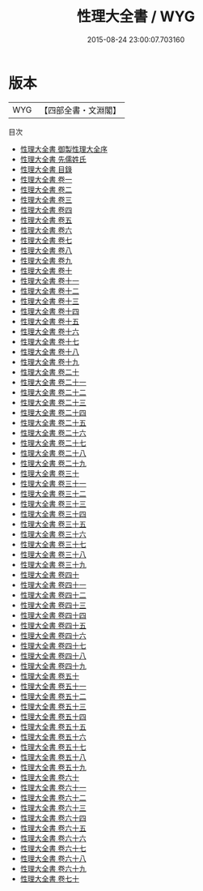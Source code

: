 #+TITLE: 性理大全書 / WYG
#+DATE: 2015-08-24 23:00:07.703160
* 版本
 |       WYG|【四部全書・文淵閣】|
目次
 - [[file:KR3a0078_000.txt::000-1a][性理大全書 御製性理大全序]]
 - [[file:KR3a0078_000.txt::000-3a][性理大全書 先儒姓氏]]
 - [[file:KR3a0078_000.txt::000-7a][性理大全書 目錄]]
 - [[file:KR3a0078_001.txt::001-1a][性理大全書 卷一]]
 - [[file:KR3a0078_002.txt::002-1a][性理大全書 卷二]]
 - [[file:KR3a0078_003.txt::003-1a][性理大全書 卷三]]
 - [[file:KR3a0078_004.txt::004-1a][性理大全書 卷四]]
 - [[file:KR3a0078_005.txt::005-1a][性理大全書 卷五]]
 - [[file:KR3a0078_006.txt::006-1a][性理大全書 卷六]]
 - [[file:KR3a0078_007.txt::007-1a][性理大全書 卷七]]
 - [[file:KR3a0078_008.txt::008-1a][性理大全書 卷八]]
 - [[file:KR3a0078_009.txt::009-1a][性理大全書 卷九]]
 - [[file:KR3a0078_010.txt::010-1a][性理大全書 卷十]]
 - [[file:KR3a0078_011.txt::011-1a][性理大全書 卷十一]]
 - [[file:KR3a0078_012.txt::012-1a][性理大全書 卷十二]]
 - [[file:KR3a0078_013.txt::013-1a][性理大全書 卷十三]]
 - [[file:KR3a0078_014.txt::014-1a][性理大全書 卷十四]]
 - [[file:KR3a0078_015.txt::015-1a][性理大全書 卷十五]]
 - [[file:KR3a0078_016.txt::016-1a][性理大全書 卷十六]]
 - [[file:KR3a0078_017.txt::017-1a][性理大全書 卷十七]]
 - [[file:KR3a0078_018.txt::018-1a][性理大全書 卷十八]]
 - [[file:KR3a0078_019.txt::019-1a][性理大全書 卷十九]]
 - [[file:KR3a0078_020.txt::020-1a][性理大全書 卷二十]]
 - [[file:KR3a0078_021.txt::021-1a][性理大全書 卷二十一]]
 - [[file:KR3a0078_022.txt::022-1a][性理大全書 卷二十二]]
 - [[file:KR3a0078_023.txt::023-1a][性理大全書 卷二十三]]
 - [[file:KR3a0078_024.txt::024-1a][性理大全書 卷二十四]]
 - [[file:KR3a0078_025.txt::025-1a][性理大全書 卷二十五]]
 - [[file:KR3a0078_026.txt::026-1a][性理大全書 卷二十六]]
 - [[file:KR3a0078_027.txt::027-1a][性理大全書 卷二十七]]
 - [[file:KR3a0078_028.txt::028-1a][性理大全書 卷二十八]]
 - [[file:KR3a0078_029.txt::029-1a][性理大全書 卷二十九]]
 - [[file:KR3a0078_030.txt::030-1a][性理大全書 卷三十]]
 - [[file:KR3a0078_031.txt::031-1a][性理大全書 卷三十一]]
 - [[file:KR3a0078_032.txt::032-1a][性理大全書 卷三十二]]
 - [[file:KR3a0078_033.txt::033-1a][性理大全書 卷三十三]]
 - [[file:KR3a0078_034.txt::034-1a][性理大全書 卷三十四]]
 - [[file:KR3a0078_035.txt::035-1a][性理大全書 卷三十五]]
 - [[file:KR3a0078_036.txt::036-1a][性理大全書 卷三十六]]
 - [[file:KR3a0078_037.txt::037-1a][性理大全書 卷三十七]]
 - [[file:KR3a0078_038.txt::038-1a][性理大全書 卷三十八]]
 - [[file:KR3a0078_039.txt::039-1a][性理大全書 卷三十九]]
 - [[file:KR3a0078_040.txt::040-1a][性理大全書 卷四十]]
 - [[file:KR3a0078_041.txt::041-1a][性理大全書 卷四十一]]
 - [[file:KR3a0078_042.txt::042-1a][性理大全書 卷四十二]]
 - [[file:KR3a0078_043.txt::043-1a][性理大全書 卷四十三]]
 - [[file:KR3a0078_044.txt::044-1a][性理大全書 卷四十四]]
 - [[file:KR3a0078_045.txt::045-1a][性理大全書 卷四十五]]
 - [[file:KR3a0078_046.txt::046-1a][性理大全書 卷四十六]]
 - [[file:KR3a0078_047.txt::047-1a][性理大全書 卷四十七]]
 - [[file:KR3a0078_048.txt::048-1a][性理大全書 卷四十八]]
 - [[file:KR3a0078_049.txt::049-1a][性理大全書 卷四十九]]
 - [[file:KR3a0078_050.txt::050-1a][性理大全書 卷五十]]
 - [[file:KR3a0078_051.txt::051-1a][性理大全書 卷五十一]]
 - [[file:KR3a0078_052.txt::052-1a][性理大全書 卷五十二]]
 - [[file:KR3a0078_053.txt::053-1a][性理大全書 卷五十三]]
 - [[file:KR3a0078_054.txt::054-1a][性理大全書 卷五十四]]
 - [[file:KR3a0078_055.txt::055-1a][性理大全書 卷五十五]]
 - [[file:KR3a0078_056.txt::056-1a][性理大全書 卷五十六]]
 - [[file:KR3a0078_057.txt::057-1a][性理大全書 卷五十七]]
 - [[file:KR3a0078_058.txt::058-1a][性理大全書 卷五十八]]
 - [[file:KR3a0078_059.txt::059-1a][性理大全書 卷五十九]]
 - [[file:KR3a0078_060.txt::060-1a][性理大全書 卷六十]]
 - [[file:KR3a0078_061.txt::061-1a][性理大全書 卷六十一]]
 - [[file:KR3a0078_062.txt::062-1a][性理大全書 卷六十二]]
 - [[file:KR3a0078_063.txt::063-1a][性理大全書 卷六十三]]
 - [[file:KR3a0078_064.txt::064-1a][性理大全書 卷六十四]]
 - [[file:KR3a0078_065.txt::065-1a][性理大全書 卷六十五]]
 - [[file:KR3a0078_066.txt::066-1a][性理大全書 卷六十六]]
 - [[file:KR3a0078_067.txt::067-1a][性理大全書 卷六十七]]
 - [[file:KR3a0078_068.txt::068-1a][性理大全書 卷六十八]]
 - [[file:KR3a0078_069.txt::069-1a][性理大全書 卷六十九]]
 - [[file:KR3a0078_070.txt::070-1a][性理大全書 卷七十]]
